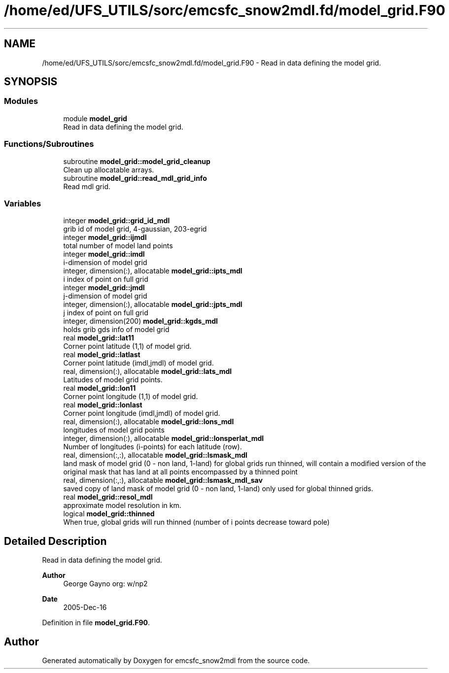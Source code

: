 .TH "/home/ed/UFS_UTILS/sorc/emcsfc_snow2mdl.fd/model_grid.F90" 3 "Thu Mar 25 2021" "Version 1.0.0" "emcsfc_snow2mdl" \" -*- nroff -*-
.ad l
.nh
.SH NAME
/home/ed/UFS_UTILS/sorc/emcsfc_snow2mdl.fd/model_grid.F90 \- Read in data defining the model grid\&.  

.SH SYNOPSIS
.br
.PP
.SS "Modules"

.in +1c
.ti -1c
.RI "module \fBmodel_grid\fP"
.br
.RI "Read in data defining the model grid\&. "
.in -1c
.SS "Functions/Subroutines"

.in +1c
.ti -1c
.RI "subroutine \fBmodel_grid::model_grid_cleanup\fP"
.br
.RI "Clean up allocatable arrays\&. "
.ti -1c
.RI "subroutine \fBmodel_grid::read_mdl_grid_info\fP"
.br
.RI "Read mdl grid\&. "
.in -1c
.SS "Variables"

.in +1c
.ti -1c
.RI "integer \fBmodel_grid::grid_id_mdl\fP"
.br
.RI "grib id of model grid, 4-gaussian, 203-egrid "
.ti -1c
.RI "integer \fBmodel_grid::ijmdl\fP"
.br
.RI "total number of model land points "
.ti -1c
.RI "integer \fBmodel_grid::imdl\fP"
.br
.RI "i-dimension of model grid "
.ti -1c
.RI "integer, dimension(:), allocatable \fBmodel_grid::ipts_mdl\fP"
.br
.RI "i index of point on full grid "
.ti -1c
.RI "integer \fBmodel_grid::jmdl\fP"
.br
.RI "j-dimension of model grid "
.ti -1c
.RI "integer, dimension(:), allocatable \fBmodel_grid::jpts_mdl\fP"
.br
.RI "j index of point on full grid "
.ti -1c
.RI "integer, dimension(200) \fBmodel_grid::kgds_mdl\fP"
.br
.RI "holds grib gds info of model grid "
.ti -1c
.RI "real \fBmodel_grid::lat11\fP"
.br
.RI "Corner point latitude (1,1) of model grid\&. "
.ti -1c
.RI "real \fBmodel_grid::latlast\fP"
.br
.RI "Corner point latitude (imdl,jmdl) of model grid\&. "
.ti -1c
.RI "real, dimension(:), allocatable \fBmodel_grid::lats_mdl\fP"
.br
.RI "Latitudes of model grid points\&. "
.ti -1c
.RI "real \fBmodel_grid::lon11\fP"
.br
.RI "Corner point longitude (1,1) of model grid\&. "
.ti -1c
.RI "real \fBmodel_grid::lonlast\fP"
.br
.RI "Corner point longitude (imdl,jmdl) of model grid\&. "
.ti -1c
.RI "real, dimension(:), allocatable \fBmodel_grid::lons_mdl\fP"
.br
.RI "longitudes of model grid points "
.ti -1c
.RI "integer, dimension(:), allocatable \fBmodel_grid::lonsperlat_mdl\fP"
.br
.RI "Number of longitudes (i-points) for each latitude (row)\&. "
.ti -1c
.RI "real, dimension(:,:), allocatable \fBmodel_grid::lsmask_mdl\fP"
.br
.RI "land mask of model grid (0 - non land, 1-land) for global grids run thinned, will contain a modified version of the original mask that has land at all points encompassed by a thinned point "
.ti -1c
.RI "real, dimension(:,:), allocatable \fBmodel_grid::lsmask_mdl_sav\fP"
.br
.RI "saved copy of land mask of model grid (0 - non land, 1-land) only used for global thinned grids\&. "
.ti -1c
.RI "real \fBmodel_grid::resol_mdl\fP"
.br
.RI "approximate model resolution in km\&. "
.ti -1c
.RI "logical \fBmodel_grid::thinned\fP"
.br
.RI "When true, global grids will run thinned (number of i points decrease toward pole) "
.in -1c
.SH "Detailed Description"
.PP 
Read in data defining the model grid\&. 


.PP
\fBAuthor\fP
.RS 4
George Gayno org: w/np2 
.RE
.PP
\fBDate\fP
.RS 4
2005-Dec-16 
.br
 
.RE
.PP

.PP
Definition in file \fBmodel_grid\&.F90\fP\&.
.SH "Author"
.PP 
Generated automatically by Doxygen for emcsfc_snow2mdl from the source code\&.
